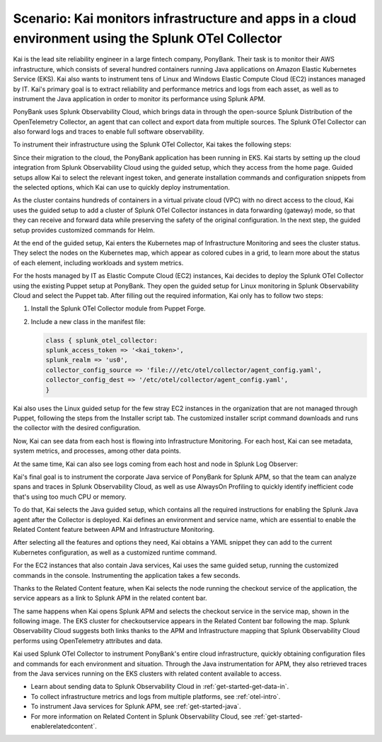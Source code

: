 .. _otel-collector-scenario:

*****************************************************************************************************
Scenario: Kai monitors infrastructure and apps in a cloud environment using the Splunk OTel Collector
*****************************************************************************************************

.. meta:: 
   :description: Learn how you can use the Splunk OTel Collector to get data in from your cloud infrastructure and services.

Kai is the lead site reliability engineer in a large fintech company, PonyBank. Their task is to monitor their AWS infrastructure, which consists of several hundred containers running Java applications on Amazon Elastic Kubernetes Service (EKS). Kai also wants to instrument tens of Linux and Windows Elastic Compute Cloud (EC2) instances managed by IT. Kai's primary goal is to extract reliability and performance metrics and logs from each asset, as well as to instrument the Java application in order to monitor its performance using Splunk APM.

PonyBank uses Splunk Observability Cloud, which brings data in through the open-source Splunk Distribution of the OpenTelemetry Collector, an agent that can collect and export data from multiple sources. The Splunk OTel Collector can also forward logs and traces to enable full software observability.

To instrument their infrastructure using the Splunk OTel Collector, Kai takes the following steps:

.. raw:: html
  
    <embed>
      <ol>
          <li><a href="#set-up-eks-monitoring">Enable EKS monitoring using custom Helm charts</a></li>
          <li><a href="#instrument-ec2-instances">Use the Collector to instrument all EC2 instances</a></li>
          <li><a href="#instrument-java-svc">Instrument the Java service for Splunk APM</a></li>
          <li><a href="#related-content-use-case">Explore links between telemetry using Related Content</a></li>
      </ol>
    </embed>

.. raw:: html
  
    <embed>
      <h2>Enable EKS monitoring using custom Helm charts<a name="set-up-eks-monitoring" class="headerlink" href="#set-up-eks-monitoring" title="Permalink to this headline">¶</a></h2>
    </embed>

Since their migration to the cloud, the PonyBank application has been running in EKS. Kai starts by setting up the cloud integration from Splunk Observability Cloud using the guided setup, which they access from the home page. Guided setups allow Kai to select the relevant ingest token, and generate installation commands and configuration snippets from the selected options, which Kai can use to quickly deploy instrumentation.

.. image:: /_images/collector/aws-eks-setup.gif
   :alt: Guided setup for Kubernetes in Data Management

As the cluster contains hundreds of containers in a virtual private cloud (VPC) with no direct access to the cloud, Kai uses the guided setup to add a cluster of Splunk OTel Collector instances in data forwarding (gateway) mode, so that they can receive and forward data while preserving the safety of the original configuration. In the next step, the guided setup provides customized commands for Helm.

At the end of the guided setup, Kai enters the Kubernetes map of Infrastructure Monitoring and sees the cluster status. They select the nodes on the Kubernetes map, which appear as colored cubes in a grid, to learn more about the status of each element, including workloads and system metrics.

.. image:: /_images/collector/image1.png
   :alt: Cluster view of the Kubernetes infrastructure in Infrastructure Monitoring

.. raw:: html
  
    <embed>
      <h2>Use the Collector to instrument all EC2 instances<a name="instrument-ec2-instances" class="headerlink" href="#instrument-ec2-instances" title="Permalink to this headline">¶</a></h2>
    </embed>

For the hosts managed by IT as Elastic Compute Cloud (EC2) instances, Kai decides to deploy the Splunk OTel Collector using the existing Puppet setup at PonyBank. They open the guided setup for Linux monitoring in Splunk Observability Cloud and select the Puppet tab. After filling out the required information, Kai only has to follow two steps:

#. Install the Splunk OTel Collector module from Puppet Forge.
#. Include a new class in the manifest file:

   .. code-block:: puppet

      class { splunk_otel_collector:
      splunk_access_token => '<kai_token>',
      splunk_realm => 'us0',
      collector_config_source => 'file:///etc/otel/collector/agent_config.yaml',
      collector_config_dest => '/etc/otel/collector/agent_config.yaml',
      }

Kai also uses the Linux guided setup for the few stray EC2 instances in the organization that are not managed through Puppet, following the steps from the Installer script tab. The customized installer script command downloads and runs the collector with the desired configuration. 

Now, Kai can see data from each host is flowing into Infrastructure Monitoring. For each host, Kai can see metadata, system metrics, and processes, among other data points.

.. image:: /_images/collector/image7.png
   :alt: Dashboard with host metrics in Infrastructure Monitoring

At the same time, Kai can also see logs coming from each host and node in Splunk Log Observer: 

.. image:: /_images/collector/image6.png
   :alt: Log Observer showing host logs

.. raw:: html
  
    <embed>
      <h2>Instrument the Java service for Splunk APM<a name="instrument-java-svc" class="headerlink" href="#instrument-java-svc" title="Permalink to this headline">¶</a></h2>
    </embed>

Kai's final goal is to instrument the corporate Java service of PonyBank for Splunk APM, so that the team can analyze spans and traces in Splunk Observability Cloud, as well as use AlwaysOn Profiling to quickly identify inefficient code that's using too much CPU or memory. 

To do that, Kai selects the Java guided setup, which contains all the required instructions for enabling the Splunk Java agent after the Collector is deployed. Kai defines an environment and service name, which are essential to enable the Related Content feature between APM and Infrastructure Monitoring. 

After selecting all the features and options they need, Kai obtains a YAML snippet they can add to the current Kubernetes configuration, as well as a customized runtime command.

.. image:: /_images/collector/image8.png
   :alt: Guided setup for the Java tracing instrumentation

For the EC2 instances that also contain Java services, Kai uses the same guided setup, running the customized commands in the console. Instrumenting the application takes a few seconds.

.. image:: /_images/collector/install-java-agent.gif
   :alt: Console output of the Java agent install

.. raw:: html
  
    <embed>
      <h2>Explore links between telemetry using Related Content<a name="related-content-use-case" class="headerlink" href="#related-content-use-case" title="Permalink to this headline">¶</a></h2>
    </embed>

Thanks to the Related Content feature, when Kai selects the node running the checkout service of the application, the service appears as a link to Splunk APM in the related content bar.

.. image:: /_images/collector/image2.png
   :alt: Infrastructure Monitoring showing the Related Content bar

The same happens when Kai opens Splunk APM and selects the checkout service in the service map, shown in the following image. The EKS cluster for checkoutservice appears in the Related Content bar following the map. Splunk Observability Cloud suggests both links thanks to the APM and Infrastructure mapping that Splunk Observability Cloud performs using OpenTelemetry attributes and data.

.. image:: /_images/collector/image4.png
   :alt: Application Monitoring showing the Related Content bar

.. raw:: html
  
    <embed>
      <h2>Summary</h2>
    </embed>

Kai used Splunk OTel Collector to instrument PonyBank's entire cloud infrastructure, quickly obtaining configuration files and commands for each environment and situation. Through the Java instrumentation for APM, they also retrieved traces from the Java services running on the EKS clusters with related content available to access.

.. raw:: html
  
    <embed>
      <h2>Learn more</h2>
    </embed>

- Learn about sending data to Splunk Observability Cloud in :ref:`get-started-get-data-in`.
- To collect infrastructure metrics and logs from multiple platforms, see :ref:`otel-intro`.
- To instrument Java services for Splunk APM, see :ref:`get-started-java`.
- For more information on Related Content in Splunk Observability Cloud, see :ref:`get-started-enablerelatedcontent`.
